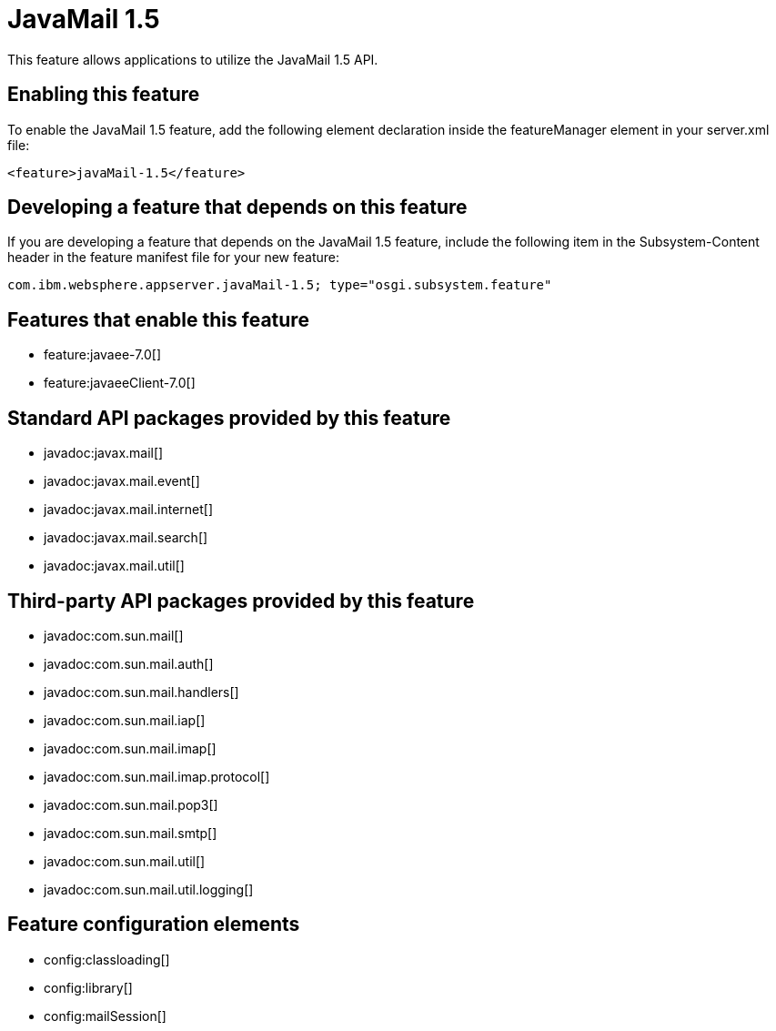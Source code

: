 = JavaMail 1.5
:stylesheet: ../feature.css
:linkcss: 
:nofooter: 

This feature allows applications to utilize the JavaMail 1.5 API. 

== Enabling this feature
To enable the JavaMail 1.5 feature, add the following element declaration inside the featureManager element in your server.xml file:


----
<feature>javaMail-1.5</feature>
----

== Developing a feature that depends on this feature
If you are developing a feature that depends on the JavaMail 1.5 feature, include the following item in the Subsystem-Content header in the feature manifest file for your new feature:


[source,]
----
com.ibm.websphere.appserver.javaMail-1.5; type="osgi.subsystem.feature"
----

== Features that enable this feature
* feature:javaee-7.0[]
* feature:javaeeClient-7.0[]

== Standard API packages provided by this feature
* javadoc:javax.mail[]
* javadoc:javax.mail.event[]
* javadoc:javax.mail.internet[]
* javadoc:javax.mail.search[]
* javadoc:javax.mail.util[]

== Third-party API packages provided by this feature
* javadoc:com.sun.mail[]
* javadoc:com.sun.mail.auth[]
* javadoc:com.sun.mail.handlers[]
* javadoc:com.sun.mail.iap[]
* javadoc:com.sun.mail.imap[]
* javadoc:com.sun.mail.imap.protocol[]
* javadoc:com.sun.mail.pop3[]
* javadoc:com.sun.mail.smtp[]
* javadoc:com.sun.mail.util[]
* javadoc:com.sun.mail.util.logging[]

== Feature configuration elements
* config:classloading[]
* config:library[]
* config:mailSession[]
